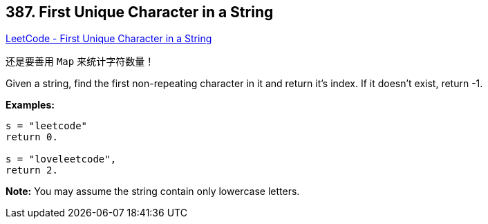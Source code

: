 == 387. First Unique Character in a String

https://leetcode.com/problems/first-unique-character-in-a-string/[LeetCode - First Unique Character in a String]

还是要善用 `Map` 来统计字符数量！


Given a string, find the first non-repeating character in it and return it's index. If it doesn't exist, return -1.

*Examples:*
[subs="verbatim,quotes"]
----
s = "leetcode"
return 0.

s = "loveleetcode",
return 2.
----



*Note:* You may assume the string contain only lowercase letters.

